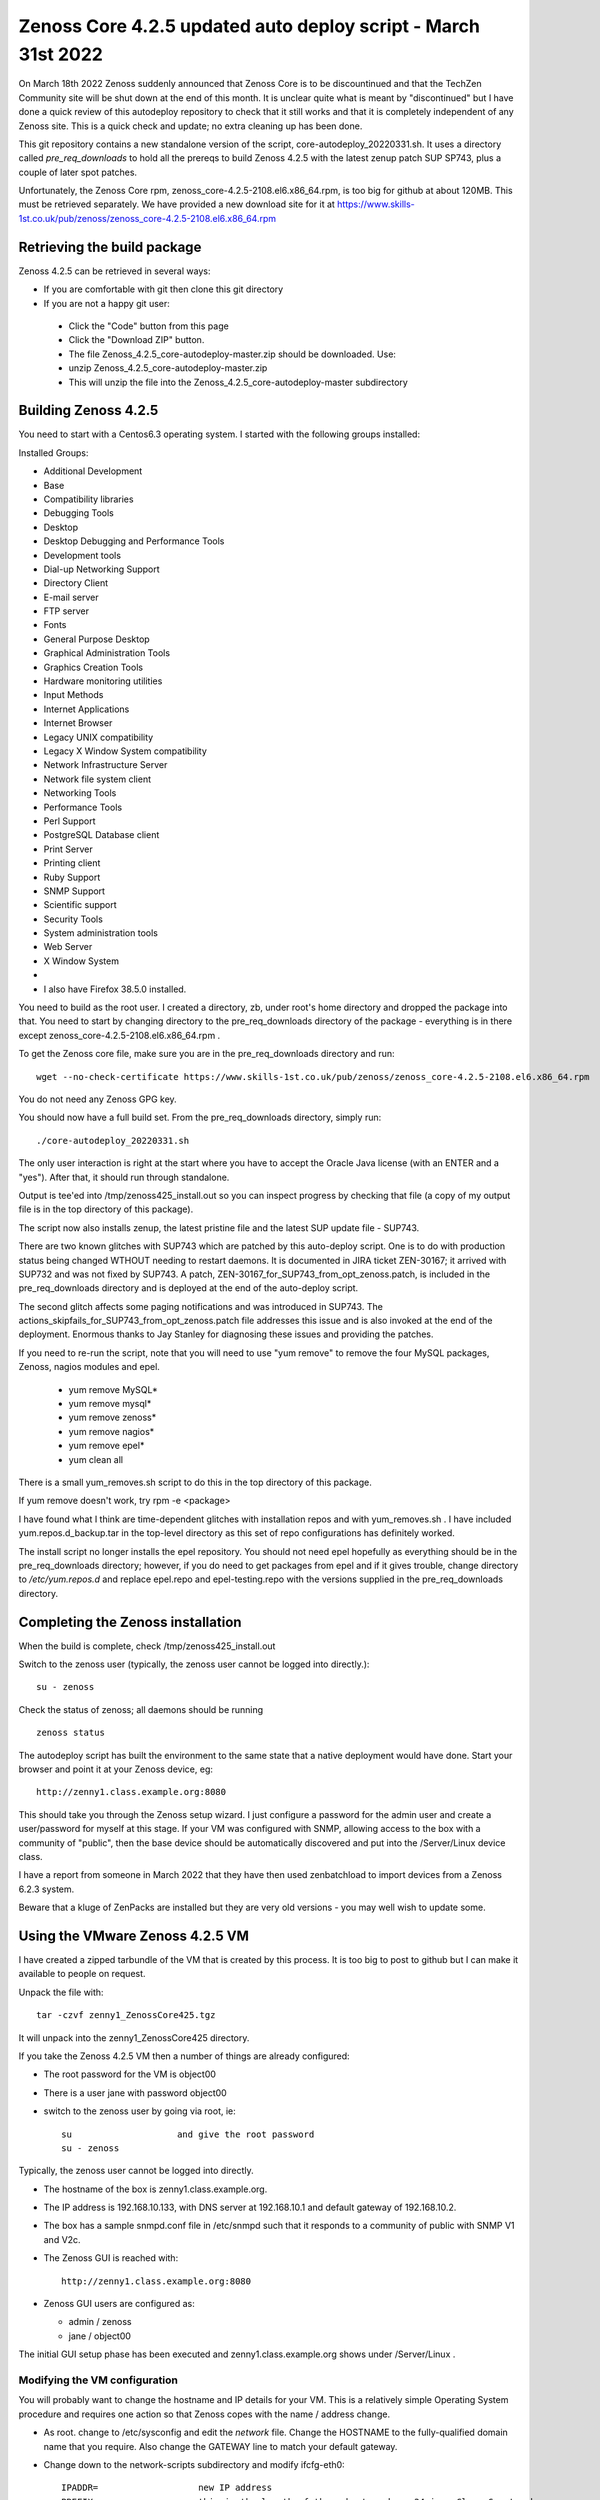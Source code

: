 ==============================================================
Zenoss Core 4.2.5 updated auto deploy script - March 31st 2022
==============================================================

On March 18th 2022 Zenoss suddenly announced that Zenoss Core is to be discountinued and
that the TechZen Community site will be shut down at the end of this month. It is unclear
quite what is meant by "discontinued" but I have done a quick review of this autodeploy
repository to check that it still works and that it is completely independent of any Zenoss site.
This is a quick check and update; no extra cleaning up has been done.

This git repository contains a new standalone version of the script, core-autodeploy_20220331.sh.
It uses a directory called *pre_req_downloads* to hold all the prereqs to build
Zenoss 4.2.5 with the latest zenup patch SUP SP743, plus a couple of later spot patches.

Unfortunately, the Zenoss Core rpm, zenoss_core-4.2.5-2108.el6.x86_64.rpm, is too big for
github at about 120MB.  This must be retrieved separately. We have provided a new
download site for it at https://www.skills-1st.co.uk/pub/zenoss/zenoss_core-4.2.5-2108.el6.x86_64.rpm 

Retrieving the build package
============================

Zenoss 4.2.5 can be retrieved in several ways:

*  If you are comfortable with git then clone this git directory
*  If you are not a happy git user: 
  *  Click the "Code" button from this page 
  *  Click the "Download ZIP" button. 
  *  The file Zenoss_4.2.5_core-autodeploy-master.zip should be downloaded.  Use:
  *       unzip Zenoss_4.2.5_core-autodeploy-master.zip
  *  This will unzip the file into the Zenoss_4.2.5_core-autodeploy-master subdirectory

Building Zenoss 4.2.5
======================

You need to start with a Centos6.3 operating system. I started with the following groups installed:

Installed Groups:

*   Additional Development
*   Base
*   Compatibility libraries
*   Debugging Tools
*   Desktop
*   Desktop Debugging and Performance Tools
*   Development tools
*   Dial-up Networking Support
*   Directory Client
*   E-mail server
*   FTP server
*   Fonts
*   General Purpose Desktop
*   Graphical Administration Tools
*   Graphics Creation Tools
*   Hardware monitoring utilities
*   Input Methods
*   Internet Applications
*   Internet Browser
*   Legacy UNIX compatibility
*   Legacy X Window System compatibility
*   Network Infrastructure Server
*   Network file system client
*   Networking Tools
*   Performance Tools
*   Perl Support
*   PostgreSQL Database client
*   Print Server
*   Printing client
*   Ruby Support
*   SNMP Support
*   Scientific support
*   Security Tools
*   System administration tools
*   Web Server
*   X Window System
*   
*   I also have Firefox 38.5.0 installed.


You need to build as the root user.  I created a directory, zb, under root's home directory
and dropped the package into that.  You need to start by changing directory to the
pre_req_downloads directory of the package - everything is in there 
except zenoss_core-4.2.5-2108.el6.x86_64.rpm .

To get the Zenoss core file, make sure you are in the pre_req_downloads directory and run::

    wget --no-check-certificate https://www.skills-1st.co.uk/pub/zenoss/zenoss_core-4.2.5-2108.el6.x86_64.rpm

You do not need any Zenoss GPG key.

You should now have a full build set.  From the pre_req_downloads directory, simply run::

    ./core-autodeploy_20220331.sh

The only user interaction is right at the start where you have to accept the Oracle Java
license (with an ENTER and a "yes").  After that, it should run through standalone.

Output is tee'ed into /tmp/zenoss425_install.out so you can inspect progress by checking
that file (a copy of my output file is in the top directory of this package).

The script now also installs zenup, the latest pristine file and the latest SUP update file - SUP743.

There are two known glitches with SUP743 which are patched by this auto-deploy script.  One is to
do with production status being changed WTHOUT needing to restart daemons.  It is documented in
JIRA ticket ZEN-30167; it arrived with SUP732 and was not fixed by SUP743. A patch, 
ZEN-30167_for_SUP743_from_opt_zenoss.patch, is included in the pre_req_downloads directory and is
deployed at the end of the auto-deploy script.  

The second glitch affects some paging notifications
and was introduced in SUP743. The actions_skipfails_for_SUP743_from_opt_zenoss.patch file
addresses this issue and is also invoked at the end of the deployment.  Enormous thanks to
Jay Stanley for diagnosing these issues and providing the patches.

If you need to re-run the script, note that you will need to use "yum remove" to remove
the four MySQL packages, Zenoss, nagios modules and epel.

  * yum remove MySQL*
  * yum remove mysql*
  * yum remove zenoss*
  * yum remove nagios*
  * yum remove epel*
  * yum clean all

There is a small yum_removes.sh script to do this in the top directory of this package.

If yum remove doesn't work, try rpm -e <package>

I have found what I think are time-dependent glitches with installation repos and with
yum_removes.sh . I have included yum.repos.d_backup.tar in the top-level directory as
this set of repo configurations has definitely worked.

The install script no longer installs the epel repository.  You should not need
epel hopefully as everything should be in the pre_req_downloads directory; however, if you do
need to get packages from epel and if it gives trouble, change directory to 
*/etc/yum.repos.d* and replace epel.repo and epel-testing.repo with the versions supplied
in the pre_req_downloads directory.

Completing the Zenoss installation
==================================

When the build is complete, check /tmp/zenoss425_install.out

Switch to the zenoss user (typically, the zenoss user cannot be logged into directly.)::

    su - zenoss

Check the status of zenoss; all daemons should be running ::

    zenoss status

The autodeploy script has built the environment to the same state that a native deployment would
have done.  Start your browser and point it at your Zenoss device, eg::

    http://zenny1.class.example.org:8080

This should take you through the Zenoss setup wizard.  I just configure a password for the admin
user and create a user/password for myself at this stage.  If your VM was configured with SNMP,
allowing access to the box with a community of "public", then the base device should be automatically
discovered and put into the /Server/Linux device class.

I have a report from someone in March 2022 that they have then used zenbatchload to import devices
from a Zenoss 6.2.3 system.

Beware that a kluge of ZenPacks are installed but they are very old versions - you may well wish
to update some.



Using the VMware Zenoss 4.2.5 VM
===================================

I have created a  zipped tarbundle of the VM that is created by this process.  It is too big to post
to github but I can make it available to people on request.

Unpack the file with::

    tar -czvf zenny1_ZenossCore425.tgz

It will unpack into the zenny1_ZenossCore425 directory.

If you take the Zenoss 4.2.5 VM then a number of things are already configured:

*  The root password for the VM is object00
*  There is a user jane with password object00
*  switch to the zenoss user by going via root, ie::

    su                    and give the root password
    su - zenoss

Typically, the zenoss user cannot be logged into directly.

*  The hostname of the box is zenny1.class.example.org.
*  The IP address is 192.168.10.133, with DNS server at 192.168.10.1 and default gateway of 192.168.10.2.
*  The box has a sample snmpd.conf file in /etc/snmpd such that it responds to a community of public with SNMP V1 and V2c.
*  The Zenoss GUI is reached with::

    http://zenny1.class.example.org:8080

* Zenoss GUI users are configured as:

  *  admin / zenoss
  *  jane / object00

The initial GUI setup phase has been executed and zenny1.class.example.org shows under /Server/Linux .


Modifying the VM configuration
------------------------------

You will probably want to change the hostname and IP details for your VM.  This is a relatively simple
Operating System procedure and requires one action so that Zenoss copes with the name / address change.

*  As root. change to /etc/sysconfig and edit the *network* file.  Change the HOSTNAME to the fully-qualified domain name that you require.  Also change the GATEWAY line to match your default gateway.
* Change down to the network-scripts subdirectory and modify ifcfg-eth0::

    IPADDR=                   new IP address
    PREFIX=                   this is the length of the subnet mask so 24 is a Class C network
    GATEWAY=                  your default gateway
    DNS1=                     your DNS server
    DOMAIN=                   your search path of domains to add to short hostnames

*  Modify the /etc/hosts file and replace::

    192.168.10.133      zenny1.class.example.org zenny1
    with  your IP address, your fully-qualified domain name and your short hostname

Reboot the system

Zenoss itself copes with host / ip changes but the underlying RabbitMQ system needs help. There is
a script, fix_rabbit.sh, in the Zenoss_4.2.5_core-autodeploy/pre_req_downloads directory. It must be 
run as the root user. *Note* that you will need to modify this script to make the PASS variable match
what is in your /opt/zenoss/etc/global.conf for the amqppassword password.

Then, as the zenoss user, restart zenoss::

    zenoss restart

New rabbit queues for the event subsytem should be created.  You can check these, as the root user, with::

    rabbitmqctl -p /zenoss list_queues

There should be 9 queues, probably all with nothing in them.

Check (with *zenoss status* as the zenoss user), that all the zenoss processes are running.

Check that the GUI can be started.  Remember to change your url to::

http:// <your new fully qualified domain name>:8080
 
The zenny1.class.example.org device will still be under /Server/Linux but will (obviously) be down.
It can be deleted and add your new Zenoss server in.

I would appreciate feedback from anyone else who uses it.


With thanks to "baileytj", "dfrye" and "yuppie" for tidying and testing.

Cheers,

Jane    

jane.curry@skills-1st.co.uk

March 31st 2022


